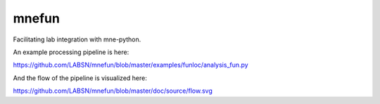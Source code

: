 mnefun
======

Facilitating lab integration with mne-python.

An example processing pipeline is here:

https://github.com/LABSN/mnefun/blob/master/examples/funloc/analysis_fun.py

And the flow of the pipeline is visualized here:

https://github.com/LABSN/mnefun/blob/master/doc/source/flow.svg
